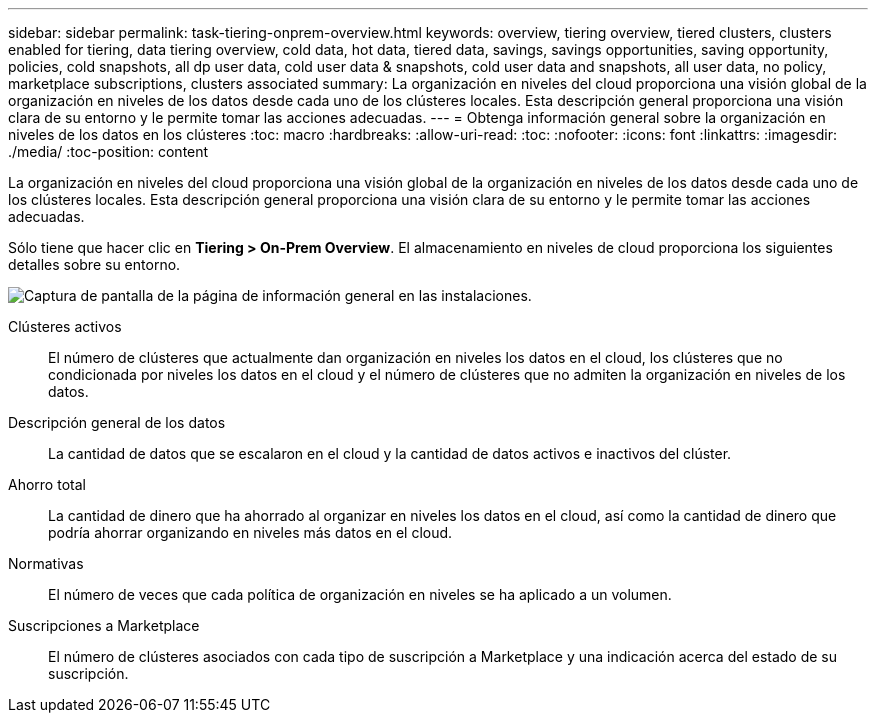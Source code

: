 ---
sidebar: sidebar 
permalink: task-tiering-onprem-overview.html 
keywords: overview, tiering overview, tiered clusters, clusters enabled for tiering, data tiering overview, cold data, hot data, tiered data, savings, savings opportunities, saving opportunity, policies, cold snapshots, all dp user data, cold user data & snapshots, cold user data and snapshots, all user data, no policy, marketplace subscriptions, clusters associated 
summary: La organización en niveles del cloud proporciona una visión global de la organización en niveles de los datos desde cada uno de los clústeres locales. Esta descripción general proporciona una visión clara de su entorno y le permite tomar las acciones adecuadas. 
---
= Obtenga información general sobre la organización en niveles de los datos en los clústeres
:toc: macro
:hardbreaks:
:allow-uri-read: 
:toc: 
:nofooter: 
:icons: font
:linkattrs: 
:imagesdir: ./media/
:toc-position: content


[role="lead"]
La organización en niveles del cloud proporciona una visión global de la organización en niveles de los datos desde cada uno de los clústeres locales. Esta descripción general proporciona una visión clara de su entorno y le permite tomar las acciones adecuadas.

Sólo tiene que hacer clic en *Tiering > On-Prem Overview*. El almacenamiento en niveles de cloud proporciona los siguientes detalles sobre su entorno.

image:screenshot_tiering_onprem_overview.gif["Captura de pantalla de la página de información general en las instalaciones."]

Clústeres activos:: El número de clústeres que actualmente dan organización en niveles los datos en el cloud, los clústeres que no condicionada por niveles los datos en el cloud y el número de clústeres que no admiten la organización en niveles de los datos.
Descripción general de los datos:: La cantidad de datos que se escalaron en el cloud y la cantidad de datos activos e inactivos del clúster.
Ahorro total:: La cantidad de dinero que ha ahorrado al organizar en niveles los datos en el cloud, así como la cantidad de dinero que podría ahorrar organizando en niveles más datos en el cloud.
Normativas:: El número de veces que cada política de organización en niveles se ha aplicado a un volumen.
Suscripciones a Marketplace:: El número de clústeres asociados con cada tipo de suscripción a Marketplace y una indicación acerca del estado de su suscripción.

